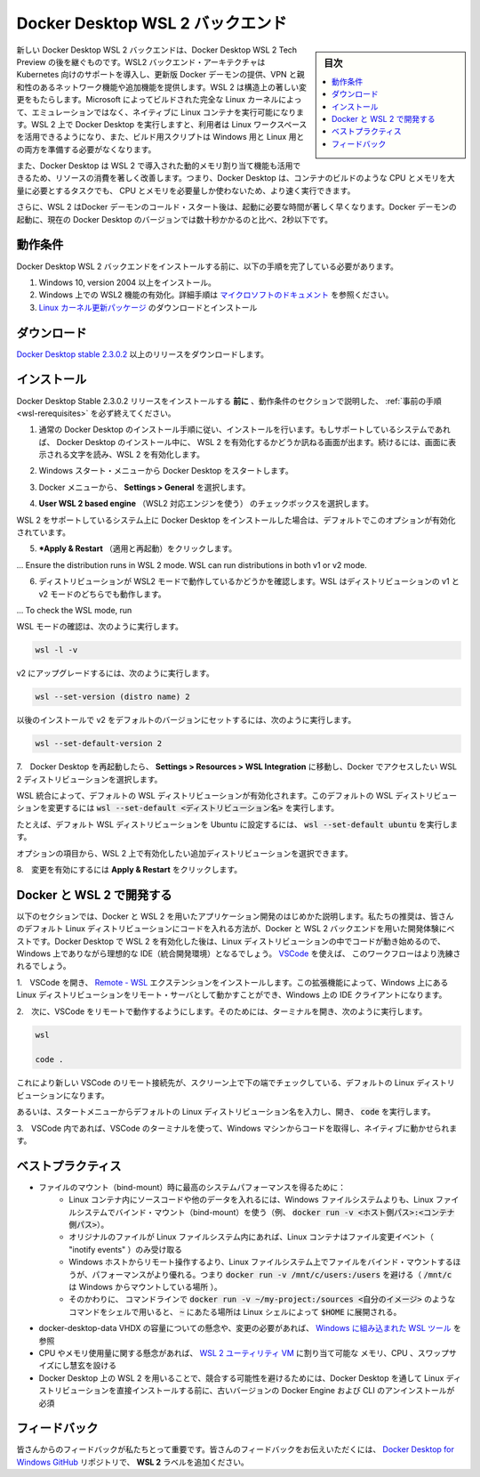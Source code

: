 .. -*- coding: utf-8 -*-
.. URL: https://docs.docker.com/docker-for-windows/wsl/
   doc version: 19.03
      https://github.com/docker/docker.github.io/blob/master/docker-for-windows/wsl.md
.. check date: 2020/06/12
.. Commits on May 14, 2020 8e8fbded0ef1d8e4546388079e99c9b07558ed19
.. -----------------------------------------------------------------------------

.. Docker Desktop WSL 2 backend

.. _docker-desktop-wsl-2-backend:

=======================================
Docker Desktop WSL 2 バックエンド
=======================================

.. sidebar:: 目次

   .. contents::
       :depth: 3
       :local:

.. Windows Subsystem for Linux (WSL) 2 introduces a significant architectural change as it is a full Linux kernel built by Microsoft, allowing Linux containers to run natively without emulation. With Docker Desktop running on WSL 2, users can leverage Linux workspaces and avoid having to maintain both Linux and Windows build scripts. In addition, WSL 2 provides improvements to file system sharing, boot time, and allows access to some cool new features for Docker Desktop users.

新しい Docker Desktop  WSL 2 バックエンドは、Docker Desktop  WSL 2 Tech Preview の後を継ぐものです。WSL2 バックエンド・アーキテクチャは Kubernetes 向けのサポートを導入し、更新版 Docker デーモンの提供、VPN と親和性のあるネットワーク機能や追加機能を提供します。WSL 2 は構造上の著しい変更をもたらします。Microsoft によってビルドされた完全な Linux カーネルによって、エミュレーションではなく、ネイティブに Linux コンテナを実行可能になります。WSL 2 上で Docker Desktop を実行しますと、利用者は Linux ワークスペースを活用できるようになり、また、ビルド用スクリプトは Windows 用と Linux 用との両方を準備する必要がなくなります。

.. Docker Desktop uses the dynamic memory allocation feature in WSL 2 to greatly improve the resource consumption. This means, Docker Desktop only uses the required amount of CPU and memory resources it needs, while enabling CPU and memory-intensive tasks such as building a container to run much faster.

また、Docker Desktop は WSL 2 で導入された動的メモリ割り当て機能も活用できるため、リソースの消費を著しく改善します。つまり、Docker Desktop は、コンテナのビルドのような CPU とメモリを大量に必要とするタスクでも、 CPU とメモリを必要量しか使わないため、より速く実行できます。

.. Additionally, with WSL 2, the time required to start a Docker daemon after a cold start is significantly faster. It takes less than 10 seconds to start the Docker daemon when compared to almost a minute in the previous version of Docker Desktop.

さらに、WSL 2 はDocker デーモンのコールド・スタート後は、起動に必要な時間が著しく早くなります。Docker デーモンの起動に、現在の Docker Desktop のバージョンでは数十秒かかるのと比べ、2秒以下です。

.. Prerequisites

.. _wsl-rerequisites:

動作条件
==============================

.. Before you install the Docker Desktop WSL 2 backend, you must complete the following steps:

Docker Desktop  WSL 2 バックエンドをインストールする前に、以下の手順を完了している必要があります。

..    Install Windows 10, version 2004 or higher.
    Enable WSL 2 feature on Windows. For detailed instructions, refer to the Microsoft documentation.
    Download and install the Linux kernel update package.

1. Windows 10, version 2004 以上をインストール。
2. Windows 上での WSL2 機能の有効化。詳細手順は `マイクロソフトのドキュメント <https://docs.microsoft.com/ja-jp/windows/wsl/wsl2-install>`_ を参照ください。
3. `Linux カーネル更新パッケージ <https://docs.microsoft.com/windows/wsl/wsl2-kernel>`_ のダウンロードとインストール

.. Download

.. _wsl-download:

ダウンロード
==============================

.. Download Docker Desktop Stable 2.3.0.2 or a later release.

`Docker Desktop stable 2.3.0.2 <https://hub.docker.com/editions/community/docker-ce-desktop-windows/>`_ 以上のリリースをダウンロードします。


.. Install

.. _wls-install:

インストール
==============================

.. Ensure you have completed the steps described in the Prerequisites section before installing the Docker Desktop Stable 2.3.0.2 release.

Docker Desktop Stable 2.3.0.2 リリースをインストールする **前に** 、動作条件のセクションで説明した、 :ref:`事前の手順 <wsl-rerequisites>` を必ず終えてください。

..    Follow the usual installation instructions to install Docker Desktop. If you are running a supported system, Docker Desktop prompts you to enable WSL 2 during installation. Read the information displayed on the screen and enable WSL 2 to continue.

1. 通常の Docker Desktop のインストール手順に従い、インストールを行います。もしサポートしているシステムであれば、 Docker Desktop のインストール中に、 WSL 2 を有効化するかどうか訊ねる画面が出ます。続けるには、画面に表示される文字を読み、WSL 2 を有効化します。

..    Start Docker Desktop from the Windows Start menu.

2. Windows スタート・メニューから Docker Desktop をスタートします。

..    From the Docker menu, select Settings > General.

3. Docker メニューから、 **Settings > General** を選択します。

..    Enable WSL 2

..    Select the Use WSL 2 based engine check box.

4.  **User WSL 2 based engine** （WSL2 対応エンジンを使う） のチェックボックスを選択します。

..    If you have installed Docker Desktop on a system that supports WSL 2, this option will be enabled by default.

WSL 2 をサポートしているシステム上に Docker Desktop をインストールした場合は、デフォルトでこのオプションが有効化されています。

..    Click Apply & Restart.

5.  ***Apply & Restart** （適用と再起動）をクリックします。

...    Ensure the distribution runs in WSL 2 mode. WSL can run distributions in both v1 or v2 mode.

6. ディストリビューションが WSL2 モードで動作しているかどうかを確認します。WSL はディストリビューションの v1 と v2 モードのどちらでも動作します。

...    To check the WSL mode, run

WSL モードの確認は、次のように実行します。

.. code-block:: bash

   wsl -l -v

..    To upgrade your existing Linux distro to v2, run:

v2 にアップグレードするには、次のように実行します。

.. code-block:: bash

   wsl --set-version (distro name) 2

..    To set v2 as the default version for future installations, run:

以後のインストールで v2 をデフォルトのバージョンにセットするには、次のように実行します。

.. code-block:: bash

   wsl --set-default-version 2

..    When Docker Desktop restarts, go to Settings > Resources > WSL Integration.

7.　Docker Desktop を再起動したら、 **Settings > Resources > WSL Integration** に移動し、Docker でアクセスしたい WSL 2 ディストリビューションを選択します。

..    WSL Integration will be enabled on your default WSL distribution. To change your default WSL distro, run wsl --set-default <distro name>.

WSL 統合によって、デフォルトの WSL ディストリビューションが有効化されます。このデフォルトの WSL ディストリビューションを変更するには :code:`wsl --set-default <ディストリビューション名>` を実行します。

..    For example, to set Ubuntu as your default WSL distro, run wsl --set-default ubuntu.

たとえば、デフォルト WSL ディストリビューションを Ubuntu に設定するには、 :code:`wsl --set-default ubuntu` を実行します。

..    Optionally, select any additional distributions you would like to enable WSL 2 on.

オプションの項目から、WSL 2 上で有効化したい追加ディストリビューションを選択できます。

..    WSL 2 Choose Linux distro

..    Click Apply & Restart.

8.　変更を有効にするには **Apply & Restart** をクリックします。


.. Develop with Docker and WSL 2

.. _develop-with-docker-and-wsl-2:

Docker と WSL 2 で開発する
========================================

.. The following section describes how to start developing your applications using Docker and WSL 2. We recommend that you have your code in your default Linux distribution for the best development experience using Docker and WSL 2. After you have enabled WSL 2 on Docker Desktop, you can start working with your code inside the Linux distro and ideally with your IDE still in Windows. This workflow can be pretty straightforward if you are using VSCode.

以下のセクションでは、Docker と WSL 2 を用いたアプリケーション開発のはじめかた説明します。私たちの推奨は、皆さんのデフォルト Linux ディストリビューションにコードを入れる方法が、Docker と WSL 2 バックエンドを用いた開発体験にベストです。Docker Desktop で WSL 2 を有効化した後は、Linux ディストリビューションの中でコードが動き始めるので、Windows 上でありながら理想的な IDE（統合開発環境）となるでしょう。 `VSCode <https://code.visualstudio.com/download>`_ を使えば、 このワークフローはより洗練されるでしょう。

..    Open VSCode and install the Remote - WSL extension. This extension allows you to work with a remote server in the Linux distro and your IDE client still on Windows.

1.　VSCode を開き、 `Remote - WSL <https://marketplace.visualstudio.com/items?itemName=ms-vscode-remote.remote-wsl>`_ エクステンションをインストールします。この拡張機能によって、Windows 上にある Linux ディストリビューションをリモート・サーバとして動かすことができ、Windows 上の IDE クライアントになります。

..    Now, you can start working in VSCode remotely. To do this, open your terminal and type:

2.　次に、VSCode をリモートで動作するようにします。そのためには、ターミナルを開き、次のように実行します。

.. code-block:: bash

   wsl
   
   code .

..    This opens a new VSCode connected remotely to your default Linux distro which you can check in the bottom corner of the screen.

これにより新しい VSCode のリモート接続先が、スクリーン上で下の端でチェックしている、デフォルトの Linux ディストリビューションになります。

..    Alternatively, you can type the name of your default Linux distro in your Start menu, open it, and then run code .

あるいは、スタートメニューからデフォルトの Linux ディストリビューション名を入力し、開き、 :code:`code` を実行します。

..    When you are in VSCode, you can use the terminal in VSCode to pull your code and start working natively from your Windows machine.

3.　VSCode 内であれば、VSCode のターミナルを使って、Windows マシンからコードを取得し、ネイティブに動かせられます。

.. Best practices

.. _wsl-bestpractices:

ベストプラクティス
====================

..     To get the best out of the file system performance when bind-mounting files:
        Store source code and other data that is bind-mounted into Linux containers (i.e., with docker run -v <host-path>:<container-path>) in the Linux filesystem, rather than the Windows filesystem.
        Linux containers only receive file change events (“inotify events”) if the original files are stored in the Linux filesystem.
        Performance is much higher when files are bind-mounted from the Linux filesystem, rather than remoted from the Windows host. Therefore avoid docker run -v /mnt/c/users:/users (where /mnt/c is mounted from Windows).
        Instead, from a Linux shell use a command like docker run -v ~/my-project:/sources <my-image> where ~ is expanded by the Linux shell to $HOME.
    If you have concerns about the size of the docker-desktop-data VHDX, or need to change it, take a look at the WSL tooling built into Windows.
    If you have concerns about CPU or memory usage, you can configure limits on the memory, CPU, Swap size allocated to the WSL 2 utility VM.
    To avoid any potential conflicts with using WSL 2 on Docker Desktop, you must uninstall any previous versions of Docker Engine and CLI installed directly through Linux distributions before installing Docker Desktop.

* ファイルのマウント（bind-mount）時に最高のシステムパフォーマンスを得るために：
   * Linux コンテナ内にソースコードや他のデータを入れるには、Windows ファイルシステムよりも、Linux ファイルシステムでバインド・マウント（bind-mount）を使う（例、 :code:`docker run -v <ホスト側パス>:<コンテナ側パス>`）。
   * オリジナルのファイルが Linux ファイルシステム内にあれば、Linux コンテナはファイル変更イベント（ "inotify events" ）のみ受け取る
   * Windows ホストからリモート操作するより、Linux ファイルシステム上でファイルをバインド・マウントするほうが、パフォーマンスがより優れる。つまり :code:`docker run -v /mnt/c/users:/users` を避ける（ :code:`/mnt/c` は Windows からマウントしている場所 ）。
   * そのかわりに、 コマンドラインで :code:`docker run -v ~/my-project:/sources <自分のイメージ>` のようなコマンドをシェルで用いると、 :code:`~` にあたる場所は Linux シェルによって :code:`$HOME` に展開される。
* docker-desktop-data VHDX の容量についての懸念や、変更の必要があれば、 `Windows に組み込まれた WSL ツール <https://docs.microsoft.com/ja-jp/windows/wsl/compare-versions#understanding-wsl-2-uses-a-vhd-and-what-to-do-if-you-reach-its-max-size>`_ を参照
* CPU やメモリ使用量に関する懸念があれば、 `WSL 2 ユーティリティ VM <https://docs.microsoft.com/ja-jp/windows/wsl/release-notes#build-18945>`_ に割り当て可能な メモリ、CPU 、スワップサイズにし慧玄を設ける
* Docker Desktop 上の WSL 2 を用いることで、競合する可能性を避けるためには、Docker Desktop を通して Linux ディストリビューションを直接インストールする前に、古いバージョンの Docker Engine および CLI のアンインストールが必須

.. Feedback

.. _wsl-feedback:

フィードバック
==============================

.. Your feedback is very important to us. Please let us know your feedback by creating an issue in the Docker Desktop for Windows GitHub repository and adding the WSL 2 label.

皆さんからのフィードバックが私たちとって重要です。皆さんのフィードバックをお伝えいただくには、 `Docker Desktop for Windows GitHub <https://github.com/docker/for-win/issues>`_ リポジトリで、 **WSL 2** ラベルを追加ください。

.. seealso::

   Docker Desktop WSL 2 backend
      https://docs.docker.com/docker-for-windows/wsl/
